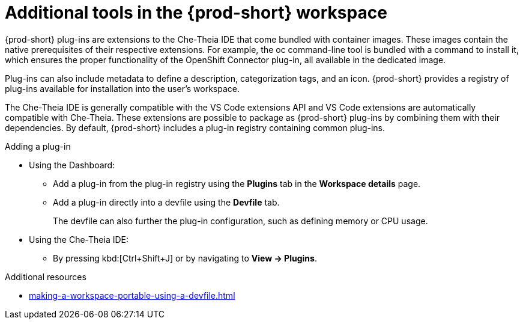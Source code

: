 // Module included in the following assemblies:
//
// adding-tools-to-{prod-id-short}-after-creating-a-workspace

[id="additional-tools-in-the-{prod-id-short}-workspace_{context}"]
= Additional tools in the {prod-short} workspace

{prod-short} plug-ins are extensions to the Che-Theia IDE that come bundled with container images. These images contain the native prerequisites of their respective extensions. For example, the oc command-line tool is bundled with a command to install it, which ensures the proper functionality of the OpenShift Connector plug-in, all available in the dedicated image.

Plug-ins can also include metadata to define a description, categorization tags, and an icon. {prod-short} provides a registry of plug-ins available for installation into the user's workspace.

The Che-Theia IDE is generally compatible with the VS Code extensions API and VS Code extensions are automatically compatible with Che-Theia. These extensions are possible to package as {prod-short} plug-ins by combining them with their dependencies. By default, {prod-short} includes a plug-in registry containing common plug-ins.

.Adding a plug-in
 
* Using the Dashboard: 
** Add a plug-in from the plug-in registry using the *Plugins* tab in the *Workspace details* page.

** Add a plug-in directly into a devfile using the *Devfile* tab.
+
The devfile can also further the plug-in configuration, such as defining memory or CPU usage.

* Using the Che-Theia IDE:
** By pressing kbd:[Ctrl+Shift+J] or by navigating to *View -> Plugins*.

.Additional resources

* xref:making-a-workspace-portable-using-a-devfile.adoc#adding-components-to-a-devfile_{context}[]
